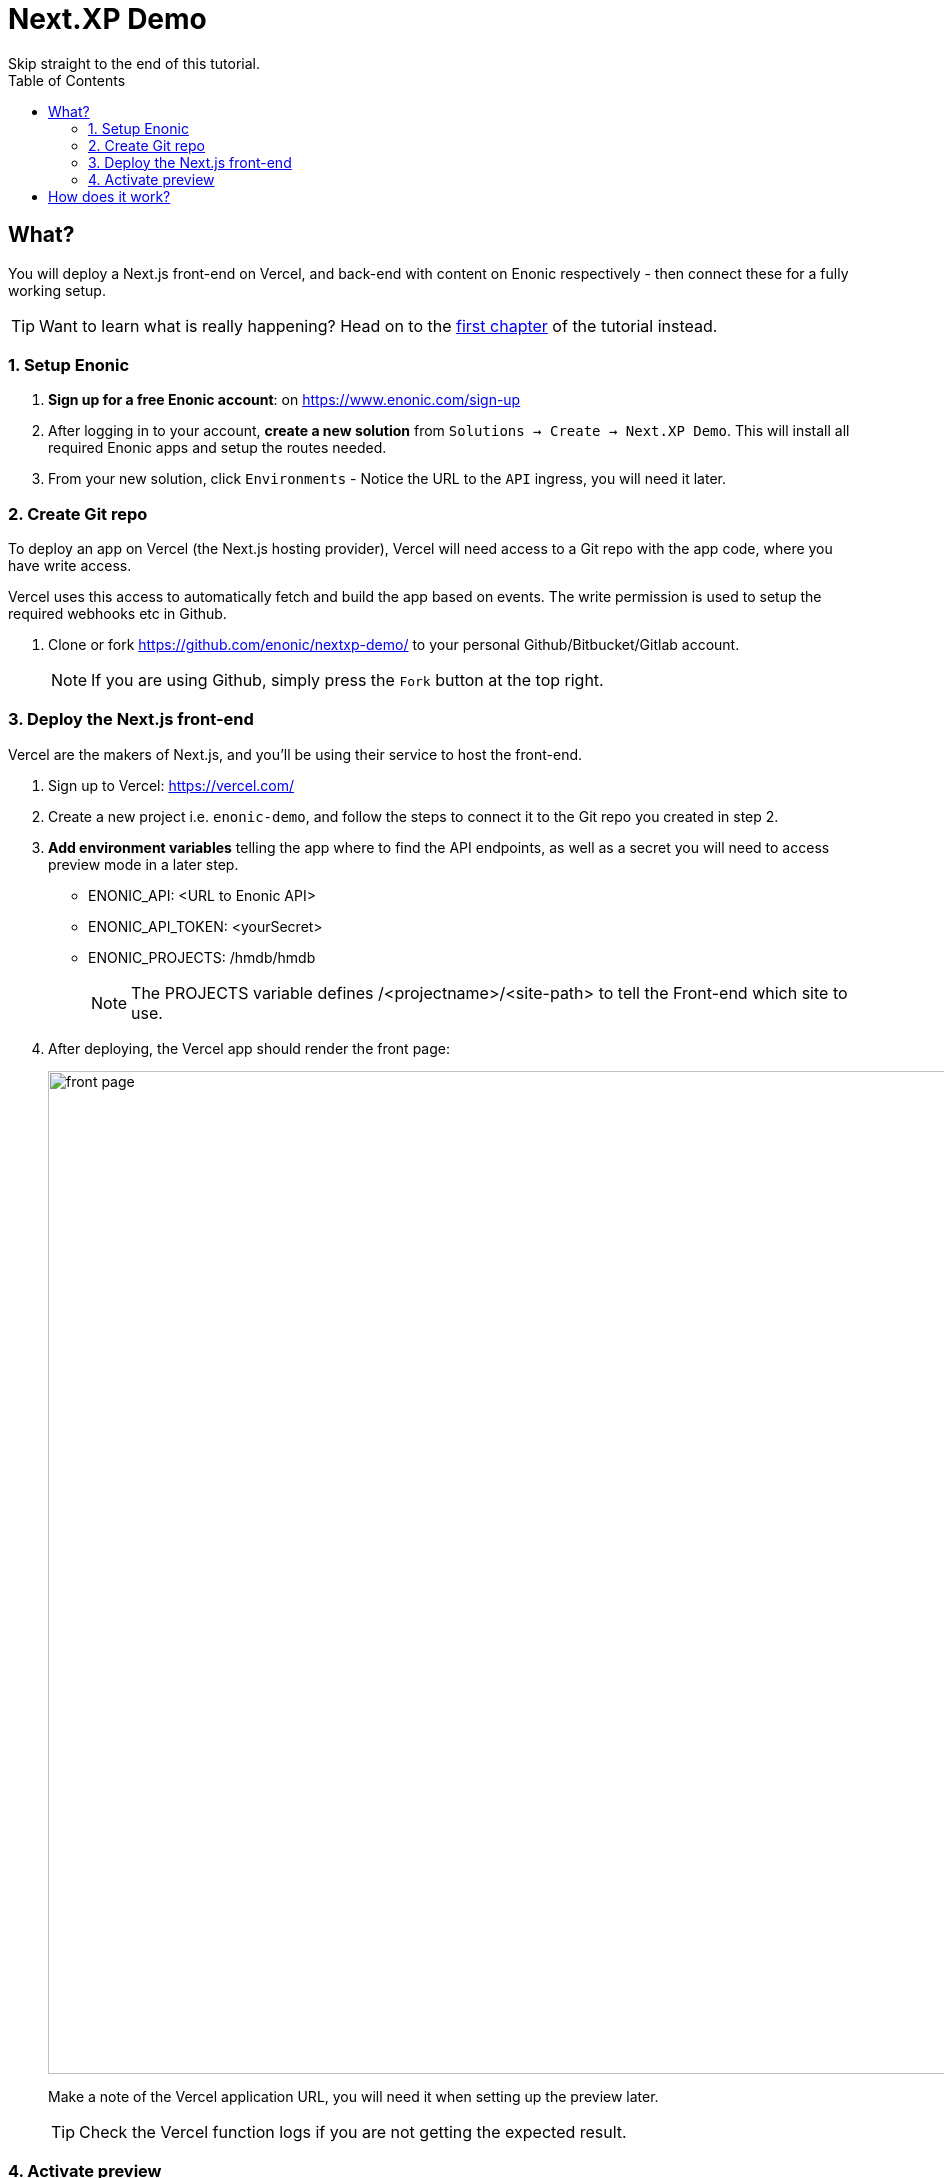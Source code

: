 = Next.XP Demo
Skip straight to the end of this tutorial. 
:toc: right
:imagesdir: media/


== What?
You will deploy a Next.js front-end on Vercel, and back-end with content on Enonic respectively - then connect these for a fully working setup.

TIP: Want to learn what is really happening? Head on to the <<enonic-setup#, first chapter>> of the tutorial instead.

=== 1. Setup Enonic

. **Sign up for a free Enonic account**: on https://www.enonic.com/sign-up
. After logging in to your account, **create a new solution** from `Solutions -> Create -> Next.XP Demo`. This will install all required Enonic apps and setup the routes needed. 
. From your new solution, click `Environments` - Notice the URL to the `API` ingress, you will need it later.

=== 2. Create Git repo

To deploy an app on Vercel (the Next.js hosting provider), Vercel will need access to a Git repo with the app code, where you have write access.

Vercel uses this access to automatically fetch and build the app based on events. The write permission is used to setup the required webhooks etc in Github.

. Clone or fork https://github.com/enonic/nextxp-demo/ to your personal Github/Bitbucket/Gitlab account.
+
NOTE: If you are using Github, simply press the `Fork` button at the top right.

=== 3. Deploy the Next.js front-end
Vercel are the makers of Next.js, and you'll be using their service to host the front-end.

. Sign up to Vercel: https://vercel.com/
. Create a new project i.e. `enonic-demo`, and follow the steps to connect it to the Git repo you created in step 2.
. **Add environment variables** telling the app where to find the API endpoints, as well as a secret you will need to access preview mode in a later step.
+
* ENONIC_API: <URL to Enonic API>
* ENONIC_API_TOKEN: <yourSecret>
* ENONIC_PROJECTS: /hmdb/hmdb
+
NOTE: The PROJECTS variable defines /<projectname>/<site-path> to tell the Front-end which site to use.
+
. After deploying, the Vercel app should render the front page:
+
image:front-page.png[title="Front page showing some text, links and a picture",width=1003px]
+
Make a note of the Vercel application URL, you will need it when setting up the preview later.
+
TIP: Check the Vercel function logs if you are not getting the expected result.

=== 4. Activate preview
With the front-end running, it is time to enable preview in Content Studio.

The fastest way to try it out goes as follows:

. **Launch Enonic XP admin** from the solution dashboard.
. **Open Content Studio** from the top right `XP menu -> Content Studio`.
. Choose the `Headless Movie DB` project, then click the root item in the tree structure `/hmdb` and click `Edit`.
+
image:content-studio-edit-site.png[title="Select and edit the site",width=650px]
+
. Add the `Next.XP` app to the list of applications on the site.
It will override the default preview for the content within the site.
+
image:content-studio-add-nextxp.png[title="Add the Next.XP application to the site.",width=779px]
+
. Now, instruct Next.XP where to find the frontend server:
+
.Go to Applications tab in Enonic Cloud and select Next.XP app:
image:cloud-next-app-edit.png[title="Select the Next.XP application",width=937px]
+
.Press `Edit...` button in the app context menu and add the URL and secret of the Vercel app you deployed in step 3:
image:cloud-next-app-config.png[title="Add the Next.XP application to the site.",width=872px]
+
NOTE: We are overriding default preview configuration for all sites using the Next.XP app. Use a different keyword than `default` to define multiple front-ends.
+
. After saving and going back to Content Studio, the preview should update to show your front-end.
+
image:cloud-preview.png[title="Front page as seen from Content Studio",width=1419px]


== How does it work?
The Next.XP app acts as a proxy, and forwards the token from the configuration to activate Next.js' preview mode.

Your edits will only be visible in Content Studio, until published. 

When publishing changes, Next.XP should automatically trigger revalidation of all pages in the front-end, and the changes will go live.

Congratulations, you now have a Next.js site powered by Enonic! 🚀
